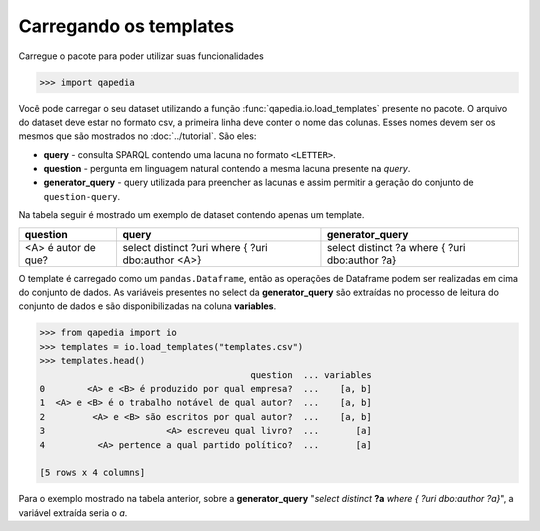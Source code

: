 Carregando os templates
-----------------------

Carregue o pacote para poder utilizar suas funcionalidades

.. code-block:: python

    >>> import qapedia

Você pode carregar o seu dataset utilizando a função
:func:`qapedia.io.load_templates` presente no pacote. O arquivo do dataset
deve estar no formato csv, a primeira linha deve conter o nome das colunas.
Esses nomes devem ser os mesmos que são mostrados no :doc:`../tutorial`. São
eles:

* **query** - consulta SPARQL contendo uma lacuna no formato ``<LETTER>``.
* **question** - pergunta em linguagem natural contendo a mesma lacuna
  presente na *query*.
* **generator_query** - query utilizada para preencher as lacunas e assim
  permitir a geração do conjunto de ``question-query``.

Na tabela seguir é mostrado um exemplo de dataset contendo apenas um
template.

+---------------------+---------------------+--------------------+
| question            | query               | generator_query    |
+=====================+=====================+====================+
|                     | select distinct ?uri| select distinct ?a |
+ <A> é autor de que? + where {             + where {            +
|                     | ?uri dbo:author <A>}| ?uri dbo:author ?a}|
+---------------------+---------------------+--------------------+

O template é carregado como um ``pandas.Dataframe``, então as operações de
Dataframe podem ser realizadas em cima do conjunto de dados. As variáveis
presentes no select da **generator_query** são extraídas no processo de
leitura do conjunto de dados e são disponibilizadas na coluna **variables**.

.. code-block:: python

    >>> from qapedia import io
    >>> templates = io.load_templates("templates.csv")
    >>> templates.head()
                                            question  ... variables
    0        <A> e <B> é produzido por qual empresa?  ...    [a, b]
    1  <A> e <B> é o trabalho notável de qual autor?  ...    [a, b]
    2         <A> e <B> são escritos por qual autor?  ...    [a, b]
    3                       <A> escreveu qual livro?  ...       [a]
    4          <A> pertence a qual partido político?  ...       [a]

    [5 rows x 4 columns]

Para o exemplo mostrado na tabela anterior, sobre a **generator_query**
"*select distinct* **?a** *where {  ?uri dbo:author ?a}*", a variável extraída
seria o *a*.
